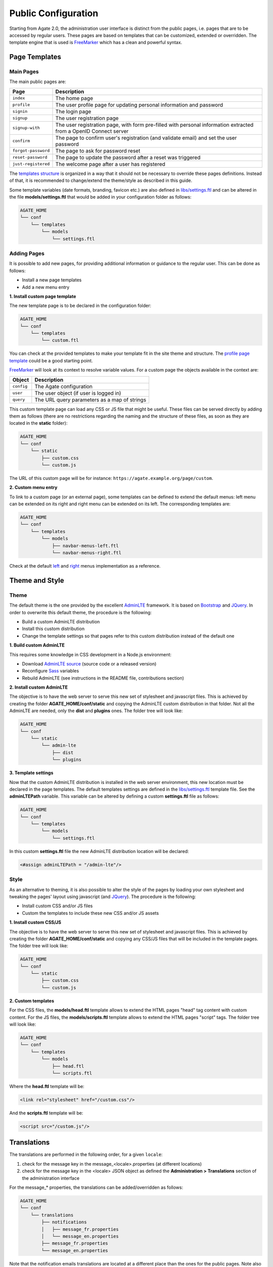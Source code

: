 Public Configuration
====================

Starting from Agate 2.0, the administration user interface is distinct from the public pages, i.e. pages that are to be accessed by regular users. These pages are based on templates that can be customized, extended or overridden. The template engine that is used is `FreeMarker <https://freemarker.apache.org/>`_ which has a clean and powerful syntax.

Page Templates
--------------

Main Pages
~~~~~~~~~~

The main public pages are:

=================== ==================
Page                Description
=================== ==================
``index``           The home page
``profile``         The user profile page for updating personal information and password
``signin``          The login page
``signup``          The user registration page
``signup-with``     The user registration page, with form pre-filled with personal information extracted from a OpenID Connect server
``confirm``         The page to confirm user's registration (and validate email) and set the user password
``forgot-password`` The page to ask for password reset
``reset-password``  The page to update the password after a reset was triggered
``just-registered`` The welcome page after a user has registered
=================== ==================

The `templates structure <https://github.com/obiba/agate/blob/master/agate-webapp/src/main/resources/_templates/>`_ is organized in a way that it should not be necessary to override these pages definitions. Instead of that, it is recommended to change/extend the theme/style as described in this guide.

Some template variables (date formats, branding, favicon etc.) are also defined in `libs/settings.ftl <https://github.com/obiba/agate/blob/master/agate-webapp/src/main/resources/_templates/libs/settings.ftl>`_ and can be altered in the file **models/settings.ftl** that would be added in your configuration folder as follows:

.. code-block:: bash

  AGATE_HOME
  └── conf
      └── templates
          └── models
              └── settings.ftl

Adding Pages
~~~~~~~~~~~~

It is possible to add new pages, for providing additional information or guidance to the regular user. This can be done as follows:

* Install a new page templates
* Add a new menu entry

**1. Install custom page template**

The new template page is to be declared in the configuration folder:

.. code-block:: bash

  AGATE_HOME
  └── conf
      └── templates
          └── custom.ftl

You can check at the provided templates to make your template fit in the site theme and structure. The `profile page template <https://github.com/obiba/agate/blob/master/agate-webapp/src/main/resources/_templates/profile.ftl>`_ could be a good starting point.

`FreeMarker <https://freemarker.apache.org/>`_ will look at its context to resolve variable values. For a custom page the objects available in the context are:

================ ================
Object           Description
================ ================
``config``       The Agate configuration
``user``         The user object (if user is logged in)
``query``        The URL query parameters as a map of strings
================ ================

This custom template page can load any CSS or JS file that might be useful. These files can be served directly by adding them as follows (there are no restrictions regarding the naming and the structure of these files, as soon as they are located in the **static** folder):

.. code-block:: bash

  AGATE_HOME
  └── conf
      └── static
          ├── custom.css
          └── custom.js

The URL of this custom page will be for instance: ``https://agate.example.org/page/custom``.

**2. Custom menu entry**

To link to a custom page (or an external page), some templates can be defined to extend the default menus: left menu can be extended on its right and right menu can be extended on its left. The corresponding templates are:

.. code-block:: bash

  AGATE_HOME
  └── conf
      └── templates
          └── models
              ├── navbar-menus-left.ftl
              └── navbar-menus-right.ftl

Check at the default `left <https://github.com/obiba/agate/blob/master/agate-webapp/src/main/resources/_templates/libs/navbar-menus-left.ftl>`_ and `right <https://github.com/obiba/agate/blob/master/agate-webapp/src/main/resources/_templates/libs/navbar-menus-right.ftl>`_ menus implementation as a reference.

Theme and Style
---------------

Theme
~~~~~

The default theme is the one provided by the excellent `AdminLTE <https://adminlte.io/>`_ framework. It is based on `Bootstrap <https://getbootstrap.com/>`_ and `JQuery <https://jquery.com/>`_. In order to overwrite this default theme, the procedure is the following:

* Build a custom AdminLTE distribution
* Install this custom distribution
* Change the template settings so that pages refer to this custom distribution instead of the default one

**1. Build custom AdminLTE**

This requires some knowledge in CSS development in a Node.js environment:

* Download `AdminLTE source <https://github.com/ColorlibHQ/AdminLTE>`_ (source code or a released version)
* Reconfigure `Sass <https://sass-lang.com/>`_ variables
* Rebuild AdminLTE (see instructions in the README file, contributions section)

**2. Install custom AdminLTE**

The objective is to have the web server to serve this new set of stylesheet and javascript files. This is achieved by creating the folder **AGATE_HOME/conf/static** and copying the AdminLTE custom distribution in that folder. Not all the AdminLTE are needed, only the **dist** and **plugins** ones. The folder tree will look like:

.. code-block:: bash

  AGATE_HOME
  └── conf
      └── static
          └── admin-lte
              ├── dist
              └── plugins


**3. Template settings**

Now that the custom AdminLTE distribution is installed in the web server environment, this new location must be declared in the page templates. The default templates settings are defined in the `libs/settings.ftl <https://github.com/obiba/agate/blob/master/agate-webapp/src/main/resources/_templates/libs/settings.ftl>`_ template file. See the **adminLTEPath** variable. This variable can be altered by defining a custom **settings.ftl** file as follows:

.. code-block:: bash

  AGATE_HOME
  └── conf
      └── templates
          └── models
              └── settings.ftl

In this custom **settings.ftl** file the new AdminLTE distribution location will be declared:

.. code-block:: xml

  <#assign adminLTEPath = "/admin-lte"/>

Style
~~~~~

As an alternative to theming, it is also possible to alter the style of the pages by loading your own stylesheet and tweaking the pages' layout using javascript (and `JQuery <https://jquery.com/>`_). The procedure is the following:

* Install custom CSS and/or JS files
* Custom the templates to include these new CSS and/or JS assets

**1. Install custom CSS/JS**

The objective is to have the web server to serve this new set of stylesheet and javascript files. This is achieved by creating the folder **AGATE_HOME/conf/static** and copying any CSS/JS files that will be included in the template pages. The folder tree will look like:

.. code-block:: bash

  AGATE_HOME
  └── conf
      └── static
          ├── custom.css
          └── custom.js

**2. Custom templates**

For the CSS files, the **models/head.ftl** template allows to extend the HTML pages "head" tag content with custom content. For the JS files, the **models/scripts.ftl** template allows to extend the HTML pages "script" tags. The folder tree will look like:

.. code-block:: bash

  AGATE_HOME
  └── conf
      └── templates
          └── models
              ├── head.ftl
              └── scripts.ftl

Where the **head.ftl** template will be:

.. code-block:: xml

  <link rel="stylesheet" href="/custom.css"/>

And the **scripts.ftl** template will be:

.. code-block:: xml

  <script src="/custom.js"/>


Translations
------------

The translations are performed in the following order, for a given ``locale``:

1. check for the message key in the message_<locale>.properties (at different locations)
2. check for the message key in the <locale> JSON object as defined the **Administration > Translations** section of the administration interface

For the message_* properties, the translations can be added/overridden as follows:

.. code-block:: bash

  AGATE_HOME
  └── conf
      └── translations
          ├── notifications
          │   ├── message_fr.properties
          │   └── message_en.properties
          ├── message_fr.properties
          └── message_en.properties

Note that the notification emails translations are located at a different place than the ones for the public pages. Note also that you can declare only the message_* properties files that are relevant (language and public pages vs. notification emails) and the content of these files can contain only the translation keys that you want to override.
